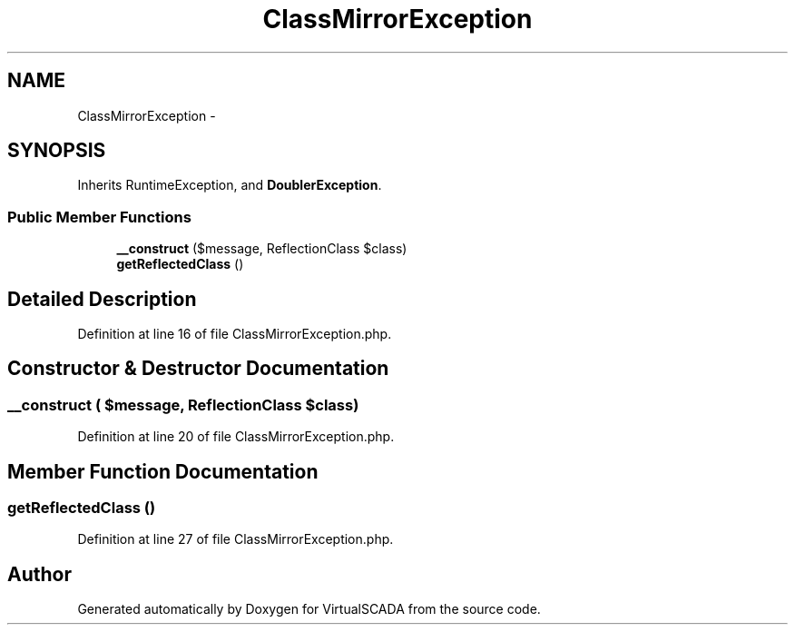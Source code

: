 .TH "ClassMirrorException" 3 "Tue Apr 14 2015" "Version 1.0" "VirtualSCADA" \" -*- nroff -*-
.ad l
.nh
.SH NAME
ClassMirrorException \- 
.SH SYNOPSIS
.br
.PP
.PP
Inherits RuntimeException, and \fBDoublerException\fP\&.
.SS "Public Member Functions"

.in +1c
.ti -1c
.RI "\fB__construct\fP ($message, ReflectionClass $class)"
.br
.ti -1c
.RI "\fBgetReflectedClass\fP ()"
.br
.in -1c
.SH "Detailed Description"
.PP 
Definition at line 16 of file ClassMirrorException\&.php\&.
.SH "Constructor & Destructor Documentation"
.PP 
.SS "__construct ( $message, ReflectionClass $class)"

.PP
Definition at line 20 of file ClassMirrorException\&.php\&.
.SH "Member Function Documentation"
.PP 
.SS "getReflectedClass ()"

.PP
Definition at line 27 of file ClassMirrorException\&.php\&.

.SH "Author"
.PP 
Generated automatically by Doxygen for VirtualSCADA from the source code\&.
